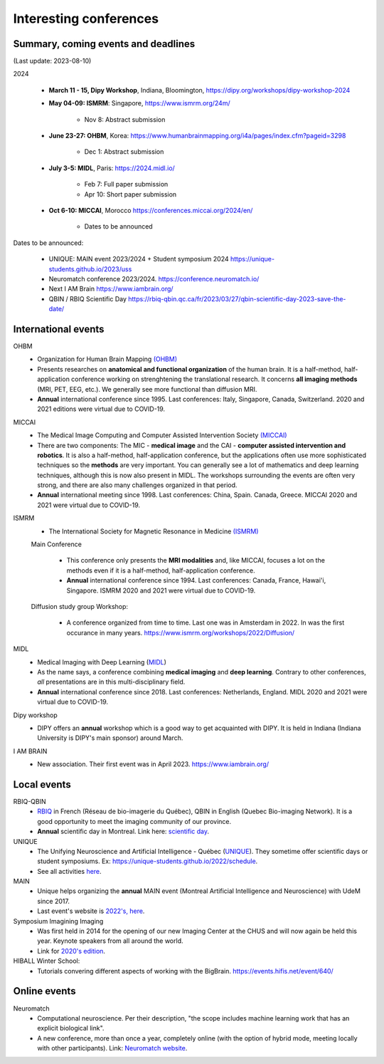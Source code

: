 Interesting conferences
=======================

.. role:: strike
    :class: strike


Summary, coming events and deadlines
------------------------------------

(Last update: 2023-08-10)


2024

    - **March 11 - 15, Dipy Workshop**, Indiana, Bloomington, https://dipy.org/workshops/dipy-workshop-2024

    - **May 04-09: ISMRM**: Singapore, https://www.ismrm.org/24m/

        - Nov 8: Abstract submission

    - **June 23-27: OHBM**, Korea: https://www.humanbrainmapping.org/i4a/pages/index.cfm?pageid=3298

        - Dec 1: Abstract submission

    - **July 3-5: MIDL**, Paris: https://2024.midl.io/

        - Feb 7: Full paper submission
        - Apr 10: Short paper submission

    - | **Oct 6-10: MICCAI**, Morocco https://conferences.miccai.org/2024/en/

        - Dates to be announced

Dates to be announced:

    - UNIQUE: MAIN event 2023/2024 + Student symposium 2024  https://unique-students.github.io/2023/uss
    - Neuromatch conference 2023/2024. https://conference.neuromatch.io/
    - Next I AM Brain https://www.iambrain.org/
    - QBIN / RBIQ Scientific Day https://rbiq-qbin.qc.ca/fr/2023/03/27/qbin-scientific-day-2023-save-the-date/


International events
--------------------

OHBM
    - Organization for Human Brain Mapping  `(OHBM) <https://www.humanbrainmapping.org>`_
    - Presents researches on **anatomical and functional organization** of the human brain. It is a half-method, half-application conference working on strenghtening the translational research. It concerns **all imaging methods** (MRI, PET, EEG, etc.). We generally see more functional than diffusion MRI.
    - **Annual** international conference since 1995. Last conferences: Italy, Singapore, Canada, Switzerland. 2020 and 2021 editions were virtual due to COVID-19.

MICCAI
    - The Medical Image Computing and Computer Assisted Intervention Society `(MICCAI) <http://www.miccai.org/>`_
    - There are two components: The MIC - **medical image** and the CAI - **computer assisted intervention and robotics**. It is also a half-method, half-application conference, but the applications often use more sophisticated techniques so the **methods** are very important. You can generally see a lot of mathematics and deep learning techniques, although this is now also present in MIDL. The workshops surrounding the events are often very strong, and there are also many challenges organized in that period.
    - **Annual** international meeting since 1998. Last conferences: China, Spain. Canada, Greece. MICCAI 2020 and 2021 were virtual due to COVID-19.

ISMRM
    - The International Society for Magnetic Resonance in Medicine `(ISMRM) <https://www.ismrm.org>`_

    Main Conference

        - This conference only presents the **MRI modalities** and, like MICCAI, focuses a lot on the methods even if it is a half-method, half-application conference.
        - **Annual** international conference since 1994. Last conferences: Canada, France, Hawai'i, Singapore. ISMRM 2020 and 2021 were virtual due to COVID-19.

    Diffusion study group Workshop:

        - A conference organized from time to time. Last one was in Amsterdam in 2022. In was the first occurance in many years. https://www.ismrm.org/workshops/2022/Diffusion/

MIDL
    - Medical Imaging with Deep Learning (`MIDL <https://www.midl.io>`_)
    - As the name says, a conference combining **medical imaging** and **deep learning**. Contrary to other conferences, *all* presentations are in this multi-disciplinary field.
    - **Annual** international conference since 2018. Last conferences: Netherlands, England. MIDL 2020 and 2021 were virtual due to COVID-19.

Dipy workshop
    - DIPY offers an **annual** workshop which is a good way to get acquainted with DIPY. It is held in Indiana (Indiana University is DIPY's main sponsor) around March.

I AM BRAIN
    - New association. Their first event was in April 2023. https://www.iambrain.org/

Local events
------------

RBIQ-QBIN
    - `RBIQ <https://www.rbiq-qbin.qc.ca/Home>`_ in French (Réseau de bio-imagerie du Québec), QBIN in English (Quebec Bio-imaging Network). It is a good opportunity to meet the imaging community of our province.
    - **Annual** scientific day in Montreal. Link here: `scientific day <https://www.rbiq-qbin.qc.ca/Journ%C3%A9e_scientifique_annuelle>`_.

UNIQUE
    - The Unifying Neuroscience and Artificial Intelligence - Québec (`UNIQUE <https://sites.google.com/view/unique-neuro-ai/>`_). They sometime offer scientific days or student symposiums. Ex: https://unique-students.github.io/2022/schedule.
    - See all activities `here <https://sites.google.com/view/unique-neuro-ai/activities>`_.

MAIN
    - Unique helps organizing the **annual** MAIN event (Montreal Artificial Intelligence and Neuroscience) with UdeM since 2017.
    - Last event's website is `2022's, here <https://www.main2022.org/>`_.

Symposium Imagining Imaging
    - Was first held in 2014 for the opening of our new Imaging Center at the CHUS and will now again be held this year. Keynote speakers from all around the world.
    - Link for `2020's edition <https://www.fourwav.es/view/2000/info/>`_.

HIBALL Winter School:
    - Tutorials convering different aspects of working with the BigBrain. https://events.hifis.net/event/640/

Online events
-------------

Neuromatch
    - Computational neuroscience. Per their description, "the scope includes machine learning work that has an explicit biological link".
    - A new conference, more than once a year, completely online (with the option of hybrid mode, meeting locally with other participants). Link: `Neuromatch website <https://neuromatch.io/>`_.
